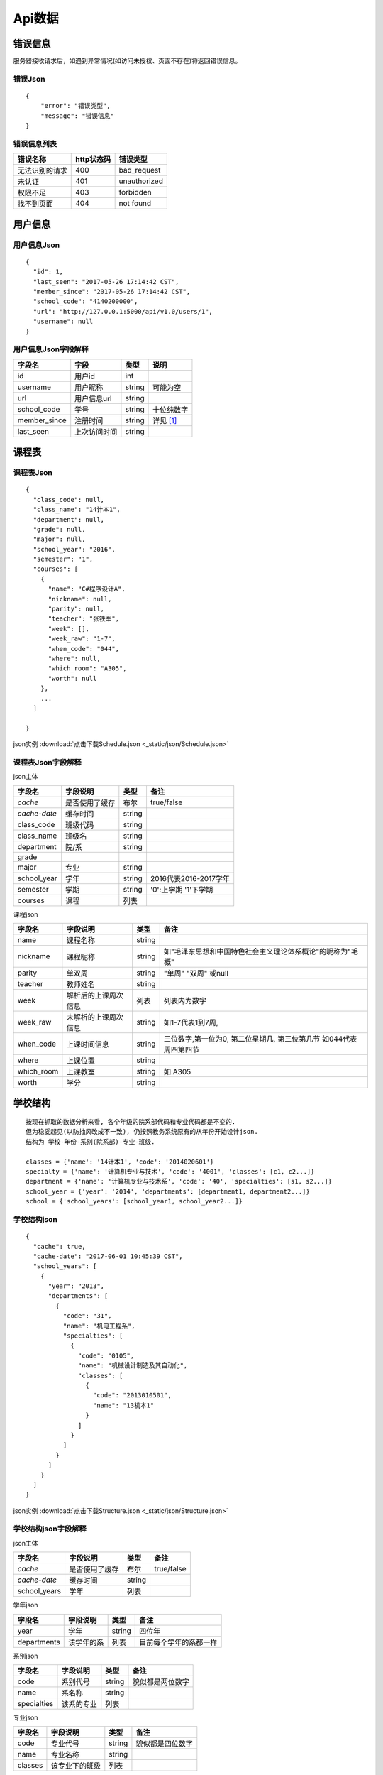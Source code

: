 Api数据
==================

.. _error_json:

错误信息
------------------

服务器接收请求后，如遇到异常情况(如访问未授权、页面不存在)将返回错误信息。

错误Json
^^^^^^^^^^

::

    {
        "error": "错误类型",
        "message": "错误信息"
    }

错误信息列表
^^^^^^^^^^^^^^

+----------------+------------+--------------+
| 错误名称       | http状态码 | 错误类型     |
+================+============+==============+
| 无法识别的请求 | 400        | bad_request  |
+----------------+------------+--------------+
| 未认证         | 401        | unauthorized |
+----------------+------------+--------------+
| 权限不足       | 403        | forbidden    |
+----------------+------------+--------------+
| 找不到页面     | 404        | not found    |
+----------------+------------+--------------+

.. _user_json:

用户信息
-----------------

用户信息Json
^^^^^^^^^^^^^^

:: 

    {
      "id": 1,
      "last_seen": "2017-05-26 17:14:42 CST",
      "member_since": "2017-05-26 17:14:42 CST",
      "school_code": "4140200000",
      "url": "http://127.0.0.1:5000/api/v1.0/users/1",
      "username": null
    }

用户信息Json字段解释
^^^^^^^^^^^^^^^^^^^^^

+--------------+--------------+--------+------------+
| 字段名       | 字段         | 类型   | 说明       |
+==============+==============+========+============+
| id           | 用户id       | int    |            |
+--------------+--------------+--------+------------+
| username     | 用户昵称     | string | 可能为空   |
+--------------+--------------+--------+------------+
| url          | 用户信息url  | string |            |
+--------------+--------------+--------+------------+
| school_code  | 学号         | string | 十位纯数字 |
+--------------+--------------+--------+------------+
| member_since | 注册时间     | string | 详见 [#f1]_|
+--------------+--------------+--------+------------+
| last_seen    | 上次访问时间 | string |            |
+--------------+--------------+--------+------------+

.. _schedule_json:

课程表
----------------

课程表Json
^^^^^^^^^^^

::

    {
      "class_code": null,
      "class_name": "14计本1",
      "department": null,
      "grade": null,
      "major": null,
      "school_year": "2016",
      "semester": "1",
      "courses": [
        {
          "name": "C#程序设计A",
          "nickname": null,
          "parity": null,
          "teacher": "张铁军",
          "week": [],
          "week_raw": "1-7",
          "when_code": "044",
          "where": null,
          "which_room": "A305",
          "worth": null
        },
        ...
      ]
    
    }

json实例 :download:`点击下载Schedule.json <_static/json/Schedule.json>`

课程表Json字段解释
^^^^^^^^^^^^^^^^^^^

json主体

+--------------+----------------+--------+-----------------------+
| 字段名       | 字段说明       | 类型   | 备注                  |
+==============+================+========+=======================+
| *cache*      | 是否使用了缓存 | 布尔   | true/false            |
+--------------+----------------+--------+-----------------------+
| *cache-date* | 缓存时间       | string |                       |
+--------------+----------------+--------+-----------------------+
| class_code   | 班级代码       | string |                       |
+--------------+----------------+--------+-----------------------+
| class_name   | 班级名         | string |                       |
+--------------+----------------+--------+-----------------------+
| department   | 院/系          | string |                       |
+--------------+----------------+--------+-----------------------+
| grade        |                |        |                       |
+--------------+----------------+--------+-----------------------+
| major        | 专业           | string |                       |
+--------------+----------------+--------+-----------------------+
| school_year  | 学年           | string | 2016代表2016-2017学年 |
+--------------+----------------+--------+-----------------------+
| semester     | 学期           | string | '0':上学期 '1'下学期  |
+--------------+----------------+--------+-----------------------+
| courses      | 课程           | 列表   |                       |
+--------------+----------------+--------+-----------------------+

课程json

+------------+----------------------+--------+---------------------------------------------------------------------+
| 字段名     | 字段说明             | 类型   | 备注                                                                |
+============+======================+========+=====================================================================+
| name       | 课程名称             | string |                                                                     |
+------------+----------------------+--------+---------------------------------------------------------------------+
| nickname   | 课程昵称             | string | 如"毛泽东思想和中国特色社会主义理论体系概论"的昵称为"毛概"          |
+------------+----------------------+--------+---------------------------------------------------------------------+
| parity     | 单双周               | string | "单周" "双周" 或null                                                |
+------------+----------------------+--------+---------------------------------------------------------------------+
| teacher    | 教师姓名             | string |                                                                     |
+------------+----------------------+--------+---------------------------------------------------------------------+
| week       | 解析后的上课周次信息 | 列表   | 列表内为数字                                                        |
+------------+----------------------+--------+---------------------------------------------------------------------+
| week_raw   | 未解析的上课周次信息 | string | 如1-7代表1到7周,                                                    |
+------------+----------------------+--------+---------------------------------------------------------------------+
| when_code  | 上课时间信息         | string | 三位数字,第一位为0, 第二位星期几, 第三位第几节 如044代表周四第四节  |
+------------+----------------------+--------+---------------------------------------------------------------------+
| where      | 上课位置             | string |                                                                     |
+------------+----------------------+--------+---------------------------------------------------------------------+
| which_room | 上课教室             | string | 如:A305                                                             |
+------------+----------------------+--------+---------------------------------------------------------------------+
| worth      | 学分                 | string |                                                                     |
+------------+----------------------+--------+---------------------------------------------------------------------+

.. _school_structure_json:

学校结构
----------------------

::

    按现在抓取的数据分析来看, 各个年级的院系部代码和专业代码都是不变的.  
    但为稳妥起见(以防抽风改成不一致), 仍按照教务系统原有的从年份开始设计json.  
    结构为 学校-年份-系别(院系部)-专业-班级.  
    
    classes = {'name': '14计本1', 'code': '2014020601'}  
    specialty = {'name': '计算机专业与技术', 'code': '4001', 'classes': [c1, c2...]}  
    department = {'name': '计算机专业与技术系', 'code': '40', 'specialties': [s1, s2...]}  
    school_year = {'year': '2014', 'departments': [department1, department2...]}  
    school = {'school_years': [school_year1, school_year2...]}


学校结构json
^^^^^^^^^^^^^

::

    {
      "cache": true,
      "cache-date": "2017-06-01 10:45:39 CST",
      "school_years": [
        {
          "year": "2013",
          "departments": [
            {
              "code": "31",
              "name": "机电工程系",
              "specialties": [
                {
                  "code": "0105",
                  "name": "机械设计制造及其自动化",
                  "classes": [
                    {
                      "code": "2013010501",
                      "name": "13机本1"
                    }
                  ]
                }
              ]
            }
          ]
        }
      ]
    }

json实例 :download:`点击下载Structure.json <_static/json/Structure.json>`

学校结构json字段解释
^^^^^^^^^^^^^^^^^^^^^^

json主体

+--------------+----------------+--------+------------+
| 字段名       | 字段说明       | 类型   | 备注       |
+==============+================+========+============+
| *cache*      | 是否使用了缓存 | 布尔   | true/false |
+--------------+----------------+--------+------------+
| *cache-date* | 缓存时间       | string |            |
+--------------+----------------+--------+------------+
| school_years | 学年           | 列表   |            |
+--------------+----------------+--------+------------+

学年json

+-------------+------------+--------+------------------------+
| 字段名      | 字段说明   | 类型   | 备注                   |
+=============+============+========+========================+
| year        | 学年       | string | 四位年                 |
+-------------+------------+--------+------------------------+
| departments | 该学年的系 | 列表   | 目前每个学年的系都一样 |
+-------------+------------+--------+------------------------+

系别json

+-------------+------------+--------+------------------+
| 字段名      | 字段说明   | 类型   | 备注             |
+=============+============+========+==================+
| code        | 系别代号   | string | 貌似都是两位数字 |
+-------------+------------+--------+------------------+
| name        | 系名称     | string |                  |
+-------------+------------+--------+------------------+
| specialties | 该系的专业 | 列表   |                  |
+-------------+------------+--------+------------------+

专业json

+---------+----------------+--------+------------------+
| 字段名  | 字段说明       | 类型   | 备注             |
+=========+================+========+==================+
| code    | 专业代号       | string | 貌似都是四位数字 |
+---------+----------------+--------+------------------+
| name    | 专业名称       | string |                  |
+---------+----------------+--------+------------------+
| classes | 该专业下的班级 | 列表   |                  |
+---------+----------------+--------+------------------+

班级json

+--------+----------+--------+------------------+
| 字段名 | 字段说明 | 类型   | 备注             |
+========+==========+========+==================+
| code   | 班级代号 | string | 貌似都是十位数字 |
+--------+----------+--------+------------------+
| name   | 班级名称 | string |                  |
+--------+----------+--------+------------------+

.. _semester_json:

学年学期
----------

学年学期json
^^^^^^^^^^^^^^

::

    {
      "school_year": "2016",
      "semester": "1"
    }

学年学期json字段解释
^^^^^^^^^^^^^^^^^^^^^

+-------------+----------+--------+------------------------------------+
| 字段名      | 字段说明 | 类型   | 备注                               |
+=============+==========+========+====================================+
| school_year | 学年     | string | "2016" 意为：“2016-2017学年”       |
+-------------+----------+--------+------------------------------------+
| semester    | 学期     | string | "1" 意为下半学期; "0" 意为上半学期 |
+-------------+----------+--------+------------------------------------+

.. _score_json:

成绩
---------

成绩json
^^^^^^^^^^^^

::

    {
      "department": "计算机科学与技术系",
      "major": "14计本1",
      "stu_id": "4140206139",
      "user_code": "201400000407"
      "score_tables": [
        {
          "semester": "2014-2015学年第一学期",
          "scores": [
            {
              "exam_method": "考试",
              "get_method": "初修取得",
              "id": "1",
              "name": "大学英语A（一）",
              "ps": "",
              "quale": "初修",
              "score": "70.0",
              "type": "公共课/必修课",
              "worth": "4.0"
            },
            ...
          ]
        },
        ...
      ],
    }

json实例 :download:`点击下载Score.json <_static/json/Score.json>`

成绩json字段解释
^^^^^^^^^^^^^^^^^

json主体

+--------------+------------------------------+--------+--------------------+
| 字段名       | 字段说明                     | 类型   | 备注               |
+==============+==============================+========+====================+
| department   | 系别                         | string |                    |
+--------------+------------------------------+--------+--------------------+
| major        | 班级代号（年级专业班级一体） | string |                    |
+--------------+------------------------------+--------+--------------------+
| stu_id       | 学号                         | string |                    |
+--------------+------------------------------+--------+--------------------+
| user_code    | 用户编号                     | string |                    |
+--------------+------------------------------+--------+--------------------+
| score_tables | 成绩表                       | 列表   | 按学期分隔的成绩表 |
+--------------+------------------------------+--------+--------------------+

成绩表json

+----------+----------+--------+------------------+
| 字段名   | 字段说明 | 类型   | 备注             |
+==========+==========+========+==================+
| semester | 学期     | string | 当前成绩表的学期 |
+----------+----------+--------+------------------+
| scores   | 分数     | 列表   |                  |
+----------+----------+--------+------------------+

分数json

+-------------+------------------+--------+--------------------+
| 字段名      | 字段说明         | 类型   | 备注               |
+=============+==================+========+====================+
| id          | 在成绩表中的编号 | string | 没啥用，可以不解析 |
+-------------+------------------+--------+--------------------+
| name        | 课程名           | string |                    |
+-------------+------------------+--------+--------------------+
| worth       | 学分             | string |                    |
+-------------+------------------+--------+--------------------+
| type        | 课程类别         | string | 公共课、必修课     |
+-------------+------------------+--------+--------------------+
| quale       | 修读性质         | string | 初修/重修          |
+-------------+------------------+--------+--------------------+
| exam_method | 考核方式         | string | 考试/考察          |
+-------------+------------------+--------+--------------------+
| get_method  | 取得方式         | string | 初修取得           |
+-------------+------------------+--------+--------------------+
| score       | 成绩             | string | 分数/合格          |
+-------------+------------------+--------+--------------------+
| ps          | 备注             | string | 一般都是空         |
+-------------+------------------+--------+--------------------+


.. rubric:: Footnotes

.. [#f1] 时间格式化字符串为`%Y-%m-%d %H:%M:%S %Z` 意为:年-月-日 24进制小时-分钟-秒数 时区代号




